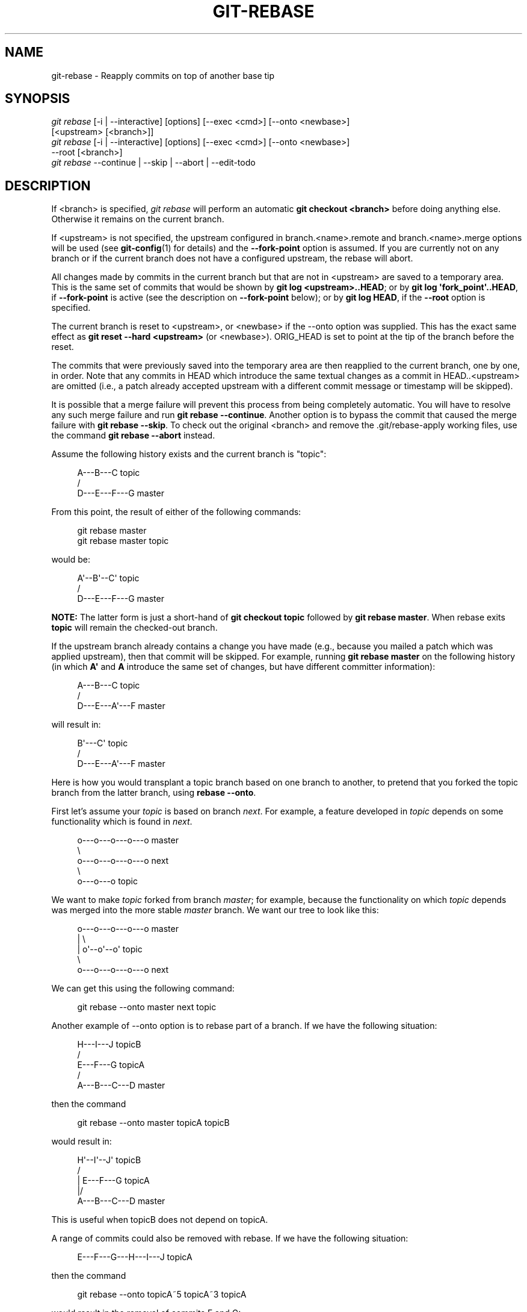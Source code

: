 '\" t
.\"     Title: git-rebase
.\"    Author: [FIXME: author] [see http://docbook.sf.net/el/author]
.\" Generator: DocBook XSL Stylesheets v1.78.1 <http://docbook.sf.net/>
.\"      Date: 08/14/2016
.\"    Manual: Git Manual
.\"    Source: Git 2.10.0.rc0
.\"  Language: English
.\"
.TH "GIT\-REBASE" "1" "08/14/2016" "Git 2\&.10\&.0\&.rc0" "Git Manual"
.\" -----------------------------------------------------------------
.\" * Define some portability stuff
.\" -----------------------------------------------------------------
.\" ~~~~~~~~~~~~~~~~~~~~~~~~~~~~~~~~~~~~~~~~~~~~~~~~~~~~~~~~~~~~~~~~~
.\" http://bugs.debian.org/507673
.\" http://lists.gnu.org/archive/html/groff/2009-02/msg00013.html
.\" ~~~~~~~~~~~~~~~~~~~~~~~~~~~~~~~~~~~~~~~~~~~~~~~~~~~~~~~~~~~~~~~~~
.ie \n(.g .ds Aq \(aq
.el       .ds Aq '
.\" -----------------------------------------------------------------
.\" * set default formatting
.\" -----------------------------------------------------------------
.\" disable hyphenation
.nh
.\" disable justification (adjust text to left margin only)
.ad l
.\" -----------------------------------------------------------------
.\" * MAIN CONTENT STARTS HERE *
.\" -----------------------------------------------------------------
.SH "NAME"
git-rebase \- Reapply commits on top of another base tip
.SH "SYNOPSIS"
.sp
.nf
\fIgit rebase\fR [\-i | \-\-interactive] [options] [\-\-exec <cmd>] [\-\-onto <newbase>]
        [<upstream> [<branch>]]
\fIgit rebase\fR [\-i | \-\-interactive] [options] [\-\-exec <cmd>] [\-\-onto <newbase>]
        \-\-root [<branch>]
\fIgit rebase\fR \-\-continue | \-\-skip | \-\-abort | \-\-edit\-todo
.fi
.sp
.SH "DESCRIPTION"
.sp
If <branch> is specified, \fIgit rebase\fR will perform an automatic \fBgit checkout <branch>\fR before doing anything else\&. Otherwise it remains on the current branch\&.
.sp
If <upstream> is not specified, the upstream configured in branch\&.<name>\&.remote and branch\&.<name>\&.merge options will be used (see \fBgit-config\fR(1) for details) and the \fB\-\-fork\-point\fR option is assumed\&. If you are currently not on any branch or if the current branch does not have a configured upstream, the rebase will abort\&.
.sp
All changes made by commits in the current branch but that are not in <upstream> are saved to a temporary area\&. This is the same set of commits that would be shown by \fBgit log <upstream>\&.\&.HEAD\fR; or by \fBgit log \(aqfork_point\(aq\&.\&.HEAD\fR, if \fB\-\-fork\-point\fR is active (see the description on \fB\-\-fork\-point\fR below); or by \fBgit log HEAD\fR, if the \fB\-\-root\fR option is specified\&.
.sp
The current branch is reset to <upstream>, or <newbase> if the \-\-onto option was supplied\&. This has the exact same effect as \fBgit reset \-\-hard <upstream>\fR (or <newbase>)\&. ORIG_HEAD is set to point at the tip of the branch before the reset\&.
.sp
The commits that were previously saved into the temporary area are then reapplied to the current branch, one by one, in order\&. Note that any commits in HEAD which introduce the same textual changes as a commit in HEAD\&.\&.<upstream> are omitted (i\&.e\&., a patch already accepted upstream with a different commit message or timestamp will be skipped)\&.
.sp
It is possible that a merge failure will prevent this process from being completely automatic\&. You will have to resolve any such merge failure and run \fBgit rebase \-\-continue\fR\&. Another option is to bypass the commit that caused the merge failure with \fBgit rebase \-\-skip\fR\&. To check out the original <branch> and remove the \&.git/rebase\-apply working files, use the command \fBgit rebase \-\-abort\fR instead\&.
.sp
Assume the following history exists and the current branch is "topic":
.sp
.if n \{\
.RS 4
.\}
.nf
          A\-\-\-B\-\-\-C topic
         /
    D\-\-\-E\-\-\-F\-\-\-G master
.fi
.if n \{\
.RE
.\}
.sp
.sp
From this point, the result of either of the following commands:
.sp
.if n \{\
.RS 4
.\}
.nf
git rebase master
git rebase master topic
.fi
.if n \{\
.RE
.\}
.sp
would be:
.sp
.if n \{\
.RS 4
.\}
.nf
                  A\(aq\-\-B\(aq\-\-C\(aq topic
                 /
    D\-\-\-E\-\-\-F\-\-\-G master
.fi
.if n \{\
.RE
.\}
.sp
.sp
\fBNOTE:\fR The latter form is just a short\-hand of \fBgit checkout topic\fR followed by \fBgit rebase master\fR\&. When rebase exits \fBtopic\fR will remain the checked\-out branch\&.
.sp
If the upstream branch already contains a change you have made (e\&.g\&., because you mailed a patch which was applied upstream), then that commit will be skipped\&. For example, running \fBgit rebase master\fR on the following history (in which \fBA\(aq\fR and \fBA\fR introduce the same set of changes, but have different committer information):
.sp
.if n \{\
.RS 4
.\}
.nf
          A\-\-\-B\-\-\-C topic
         /
    D\-\-\-E\-\-\-A\(aq\-\-\-F master
.fi
.if n \{\
.RE
.\}
.sp
.sp
will result in:
.sp
.if n \{\
.RS 4
.\}
.nf
                   B\(aq\-\-\-C\(aq topic
                  /
    D\-\-\-E\-\-\-A\(aq\-\-\-F master
.fi
.if n \{\
.RE
.\}
.sp
.sp
Here is how you would transplant a topic branch based on one branch to another, to pretend that you forked the topic branch from the latter branch, using \fBrebase \-\-onto\fR\&.
.sp
First let\(cqs assume your \fItopic\fR is based on branch \fInext\fR\&. For example, a feature developed in \fItopic\fR depends on some functionality which is found in \fInext\fR\&.
.sp
.if n \{\
.RS 4
.\}
.nf
    o\-\-\-o\-\-\-o\-\-\-o\-\-\-o  master
         \e
          o\-\-\-o\-\-\-o\-\-\-o\-\-\-o  next
                           \e
                            o\-\-\-o\-\-\-o  topic
.fi
.if n \{\
.RE
.\}
.sp
.sp
We want to make \fItopic\fR forked from branch \fImaster\fR; for example, because the functionality on which \fItopic\fR depends was merged into the more stable \fImaster\fR branch\&. We want our tree to look like this:
.sp
.if n \{\
.RS 4
.\}
.nf
    o\-\-\-o\-\-\-o\-\-\-o\-\-\-o  master
        |            \e
        |             o\(aq\-\-o\(aq\-\-o\(aq  topic
         \e
          o\-\-\-o\-\-\-o\-\-\-o\-\-\-o  next
.fi
.if n \{\
.RE
.\}
.sp
.sp
We can get this using the following command:
.sp
.if n \{\
.RS 4
.\}
.nf
git rebase \-\-onto master next topic
.fi
.if n \{\
.RE
.\}
.sp
Another example of \-\-onto option is to rebase part of a branch\&. If we have the following situation:
.sp
.if n \{\
.RS 4
.\}
.nf
                            H\-\-\-I\-\-\-J topicB
                           /
                  E\-\-\-F\-\-\-G  topicA
                 /
    A\-\-\-B\-\-\-C\-\-\-D  master
.fi
.if n \{\
.RE
.\}
.sp
.sp
then the command
.sp
.if n \{\
.RS 4
.\}
.nf
git rebase \-\-onto master topicA topicB
.fi
.if n \{\
.RE
.\}
.sp
would result in:
.sp
.if n \{\
.RS 4
.\}
.nf
                 H\(aq\-\-I\(aq\-\-J\(aq  topicB
                /
                | E\-\-\-F\-\-\-G  topicA
                |/
    A\-\-\-B\-\-\-C\-\-\-D  master
.fi
.if n \{\
.RE
.\}
.sp
.sp
This is useful when topicB does not depend on topicA\&.
.sp
A range of commits could also be removed with rebase\&. If we have the following situation:
.sp
.if n \{\
.RS 4
.\}
.nf
    E\-\-\-F\-\-\-G\-\-\-H\-\-\-I\-\-\-J  topicA
.fi
.if n \{\
.RE
.\}
.sp
.sp
then the command
.sp
.if n \{\
.RS 4
.\}
.nf
git rebase \-\-onto topicA~5 topicA~3 topicA
.fi
.if n \{\
.RE
.\}
.sp
would result in the removal of commits F and G:
.sp
.if n \{\
.RS 4
.\}
.nf
    E\-\-\-H\(aq\-\-\-I\(aq\-\-\-J\(aq  topicA
.fi
.if n \{\
.RE
.\}
.sp
.sp
This is useful if F and G were flawed in some way, or should not be part of topicA\&. Note that the argument to \-\-onto and the <upstream> parameter can be any valid commit\-ish\&.
.sp
In case of conflict, \fIgit rebase\fR will stop at the first problematic commit and leave conflict markers in the tree\&. You can use \fIgit diff\fR to locate the markers (<<<<<<) and make edits to resolve the conflict\&. For each file you edit, you need to tell Git that the conflict has been resolved, typically this would be done with
.sp
.if n \{\
.RS 4
.\}
.nf
git add <filename>
.fi
.if n \{\
.RE
.\}
.sp
After resolving the conflict manually and updating the index with the desired resolution, you can continue the rebasing process with
.sp
.if n \{\
.RS 4
.\}
.nf
git rebase \-\-continue
.fi
.if n \{\
.RE
.\}
.sp
Alternatively, you can undo the \fIgit rebase\fR with
.sp
.if n \{\
.RS 4
.\}
.nf
git rebase \-\-abort
.fi
.if n \{\
.RE
.\}
.SH "CONFIGURATION"
.PP
rebase\&.stat
.RS 4
Whether to show a diffstat of what changed upstream since the last rebase\&. False by default\&.
.RE
.PP
rebase\&.autoSquash
.RS 4
If set to true enable
\fB\-\-autosquash\fR
option by default\&.
.RE
.PP
rebase\&.autoStash
.RS 4
If set to true enable
\fB\-\-autostash\fR
option by default\&.
.RE
.PP
rebase\&.missingCommitsCheck
.RS 4
If set to "warn", print warnings about removed commits in interactive mode\&. If set to "error", print the warnings and stop the rebase\&. If set to "ignore", no checking is done\&. "ignore" by default\&.
.RE
.PP
rebase\&.instructionFormat
.RS 4
Custom commit list format to use during an
\fB\-\-interactive\fR
rebase\&.
.RE
.SH "OPTIONS"
.PP
\-\-onto <newbase>
.RS 4
Starting point at which to create the new commits\&. If the \-\-onto option is not specified, the starting point is <upstream>\&. May be any valid commit, and not just an existing branch name\&.
.sp
As a special case, you may use "A\&.\&.\&.B" as a shortcut for the merge base of A and B if there is exactly one merge base\&. You can leave out at most one of A and B, in which case it defaults to HEAD\&.
.RE
.PP
<upstream>
.RS 4
Upstream branch to compare against\&. May be any valid commit, not just an existing branch name\&. Defaults to the configured upstream for the current branch\&.
.RE
.PP
<branch>
.RS 4
Working branch; defaults to HEAD\&.
.RE
.PP
\-\-continue
.RS 4
Restart the rebasing process after having resolved a merge conflict\&.
.RE
.PP
\-\-abort
.RS 4
Abort the rebase operation and reset HEAD to the original branch\&. If <branch> was provided when the rebase operation was started, then HEAD will be reset to <branch>\&. Otherwise HEAD will be reset to where it was when the rebase operation was started\&.
.RE
.PP
\-\-keep\-empty
.RS 4
Keep the commits that do not change anything from its parents in the result\&.
.RE
.PP
\-\-skip
.RS 4
Restart the rebasing process by skipping the current patch\&.
.RE
.PP
\-\-edit\-todo
.RS 4
Edit the todo list during an interactive rebase\&.
.RE
.PP
\-m, \-\-merge
.RS 4
Use merging strategies to rebase\&. When the recursive (default) merge strategy is used, this allows rebase to be aware of renames on the upstream side\&.
.sp
Note that a rebase merge works by replaying each commit from the working branch on top of the <upstream> branch\&. Because of this, when a merge conflict happens, the side reported as
\fIours\fR
is the so\-far rebased series, starting with <upstream>, and
\fItheirs\fR
is the working branch\&. In other words, the sides are swapped\&.
.RE
.PP
\-s <strategy>, \-\-strategy=<strategy>
.RS 4
Use the given merge strategy\&. If there is no
\fB\-s\fR
option
\fIgit merge\-recursive\fR
is used instead\&. This implies \-\-merge\&.
.sp
Because
\fIgit rebase\fR
replays each commit from the working branch on top of the <upstream> branch using the given strategy, using the
\fIours\fR
strategy simply discards all patches from the <branch>, which makes little sense\&.
.RE
.PP
\-X <strategy\-option>, \-\-strategy\-option=<strategy\-option>
.RS 4
Pass the <strategy\-option> through to the merge strategy\&. This implies
\fB\-\-merge\fR
and, if no strategy has been specified,
\fB\-s recursive\fR\&. Note the reversal of
\fIours\fR
and
\fItheirs\fR
as noted above for the
\fB\-m\fR
option\&.
.RE
.PP
\-S[<keyid>], \-\-gpg\-sign[=<keyid>]
.RS 4
GPG\-sign commits\&. The
\fBkeyid\fR
argument is optional and defaults to the committer identity; if specified, it must be stuck to the option without a space\&.
.RE
.PP
\-q, \-\-quiet
.RS 4
Be quiet\&. Implies \-\-no\-stat\&.
.RE
.PP
\-v, \-\-verbose
.RS 4
Be verbose\&. Implies \-\-stat\&.
.RE
.PP
\-\-stat
.RS 4
Show a diffstat of what changed upstream since the last rebase\&. The diffstat is also controlled by the configuration option rebase\&.stat\&.
.RE
.PP
\-n, \-\-no\-stat
.RS 4
Do not show a diffstat as part of the rebase process\&.
.RE
.PP
\-\-no\-verify
.RS 4
This option bypasses the pre\-rebase hook\&. See also
\fBgithooks\fR(5)\&.
.RE
.PP
\-\-verify
.RS 4
Allows the pre\-rebase hook to run, which is the default\&. This option can be used to override \-\-no\-verify\&. See also
\fBgithooks\fR(5)\&.
.RE
.PP
\-C<n>
.RS 4
Ensure at least <n> lines of surrounding context match before and after each change\&. When fewer lines of surrounding context exist they all must match\&. By default no context is ever ignored\&.
.RE
.PP
\-f, \-\-force\-rebase
.RS 4
Force a rebase even if the current branch is up\-to\-date and the command without
\fB\-\-force\fR
would return without doing anything\&.
.sp
You may find this (or \-\-no\-ff with an interactive rebase) helpful after reverting a topic branch merge, as this option recreates the topic branch with fresh commits so it can be remerged successfully without needing to "revert the reversion" (see the
\m[blue]\fBrevert\-a\-faulty\-merge How\-To\fR\m[]\&\s-2\u[1]\d\s+2
for details)\&.
.RE
.PP
\-\-fork\-point, \-\-no\-fork\-point
.RS 4
Use reflog to find a better common ancestor between <upstream> and <branch> when calculating which commits have been introduced by <branch>\&.
.sp
When \-\-fork\-point is active,
\fIfork_point\fR
will be used instead of <upstream> to calculate the set of commits to rebase, where
\fIfork_point\fR
is the result of
\fBgit merge\-base \-\-fork\-point <upstream> <branch>\fR
command (see
\fBgit-merge-base\fR(1))\&. If
\fIfork_point\fR
ends up being empty, the <upstream> will be used as a fallback\&.
.sp
If either <upstream> or \-\-root is given on the command line, then the default is
\fB\-\-no\-fork\-point\fR, otherwise the default is
\fB\-\-fork\-point\fR\&.
.RE
.PP
\-\-ignore\-whitespace, \-\-whitespace=<option>
.RS 4
These flag are passed to the
\fIgit apply\fR
program (see
\fBgit-apply\fR(1)) that applies the patch\&. Incompatible with the \-\-interactive option\&.
.RE
.PP
\-\-committer\-date\-is\-author\-date, \-\-ignore\-date
.RS 4
These flags are passed to
\fIgit am\fR
to easily change the dates of the rebased commits (see
\fBgit-am\fR(1))\&. Incompatible with the \-\-interactive option\&.
.RE
.PP
\-i, \-\-interactive
.RS 4
Make a list of the commits which are about to be rebased\&. Let the user edit that list before rebasing\&. This mode can also be used to split commits (see SPLITTING COMMITS below)\&.
.sp
The commit list format can be changed by setting the configuration option rebase\&.instructionFormat\&. A customized instruction format will automatically have the long commit hash prepended to the format\&.
.RE
.PP
\-p, \-\-preserve\-merges
.RS 4
Recreate merge commits instead of flattening the history by replaying commits a merge commit introduces\&. Merge conflict resolutions or manual amendments to merge commits are not preserved\&.
.sp
This uses the
\fB\-\-interactive\fR
machinery internally, but combining it with the
\fB\-\-interactive\fR
option explicitly is generally not a good idea unless you know what you are doing (see BUGS below)\&.
.RE
.PP
\-x <cmd>, \-\-exec <cmd>
.RS 4
Append "exec <cmd>" after each line creating a commit in the final history\&. <cmd> will be interpreted as one or more shell commands\&.
.sp
You may execute several commands by either using one instance of
\fB\-\-exec\fR
with several commands:
.sp
.if n \{\
.RS 4
.\}
.nf
git rebase \-i \-\-exec "cmd1 && cmd2 && \&.\&.\&."
.fi
.if n \{\
.RE
.\}
.sp
or by giving more than one
\fB\-\-exec\fR:
.sp
.if n \{\
.RS 4
.\}
.nf
git rebase \-i \-\-exec "cmd1" \-\-exec "cmd2" \-\-exec \&.\&.\&.
.fi
.if n \{\
.RE
.\}
.sp
If
\fB\-\-autosquash\fR
is used, "exec" lines will not be appended for the intermediate commits, and will only appear at the end of each squash/fixup series\&.
.sp
This uses the
\fB\-\-interactive\fR
machinery internally, but it can be run without an explicit
\fB\-\-interactive\fR\&.
.RE
.PP
\-\-root
.RS 4
Rebase all commits reachable from <branch>, instead of limiting them with an <upstream>\&. This allows you to rebase the root commit(s) on a branch\&. When used with \-\-onto, it will skip changes already contained in <newbase> (instead of <upstream>) whereas without \-\-onto it will operate on every change\&. When used together with both \-\-onto and \-\-preserve\-merges,
\fIall\fR
root commits will be rewritten to have <newbase> as parent instead\&.
.RE
.PP
\-\-autosquash, \-\-no\-autosquash
.RS 4
When the commit log message begins with "squash! \&..." (or "fixup! \&..."), and there is a commit whose title begins with the same \&..., automatically modify the todo list of rebase \-i so that the commit marked for squashing comes right after the commit to be modified, and change the action of the moved commit from
\fBpick\fR
to
\fBsquash\fR
(or
\fBfixup\fR)\&. Ignores subsequent "fixup! " or "squash! " after the first, in case you referred to an earlier fixup/squash with
\fBgit commit \-\-fixup/\-\-squash\fR\&.
.sp
This option is only valid when the
\fB\-\-interactive\fR
option is used\&.
.sp
If the
\fB\-\-autosquash\fR
option is enabled by default using the configuration variable
\fBrebase\&.autoSquash\fR, this option can be used to override and disable this setting\&.
.RE
.PP
\-\-autostash, \-\-no\-autostash
.RS 4
Automatically create a temporary stash before the operation begins, and apply it after the operation ends\&. This means that you can run rebase on a dirty worktree\&. However, use with care: the final stash application after a successful rebase might result in non\-trivial conflicts\&.
.RE
.PP
\-\-no\-ff
.RS 4
With \-\-interactive, cherry\-pick all rebased commits instead of fast\-forwarding over the unchanged ones\&. This ensures that the entire history of the rebased branch is composed of new commits\&.
.sp
Without \-\-interactive, this is a synonym for \-\-force\-rebase\&.
.sp
You may find this helpful after reverting a topic branch merge, as this option recreates the topic branch with fresh commits so it can be remerged successfully without needing to "revert the reversion" (see the
\m[blue]\fBrevert\-a\-faulty\-merge How\-To\fR\m[]\&\s-2\u[1]\d\s+2
for details)\&.
.RE
.SH "MERGE STRATEGIES"
.sp
The merge mechanism (\fBgit merge\fR and \fBgit pull\fR commands) allows the backend \fImerge strategies\fR to be chosen with \fB\-s\fR option\&. Some strategies can also take their own options, which can be passed by giving \fB\-X<option>\fR arguments to \fBgit merge\fR and/or \fBgit pull\fR\&.
.PP
resolve
.RS 4
This can only resolve two heads (i\&.e\&. the current branch and another branch you pulled from) using a 3\-way merge algorithm\&. It tries to carefully detect criss\-cross merge ambiguities and is considered generally safe and fast\&.
.RE
.PP
recursive
.RS 4
This can only resolve two heads using a 3\-way merge algorithm\&. When there is more than one common ancestor that can be used for 3\-way merge, it creates a merged tree of the common ancestors and uses that as the reference tree for the 3\-way merge\&. This has been reported to result in fewer merge conflicts without causing mismerges by tests done on actual merge commits taken from Linux 2\&.6 kernel development history\&. Additionally this can detect and handle merges involving renames\&. This is the default merge strategy when pulling or merging one branch\&.
.sp
The
\fIrecursive\fR
strategy can take the following options:
.PP
ours
.RS 4
This option forces conflicting hunks to be auto\-resolved cleanly by favoring
\fIour\fR
version\&. Changes from the other tree that do not conflict with our side are reflected to the merge result\&. For a binary file, the entire contents are taken from our side\&.
.sp
This should not be confused with the
\fIours\fR
merge strategy, which does not even look at what the other tree contains at all\&. It discards everything the other tree did, declaring
\fIour\fR
history contains all that happened in it\&.
.RE
.PP
theirs
.RS 4
This is the opposite of
\fIours\fR\&.
.RE
.PP
patience
.RS 4
With this option,
\fImerge\-recursive\fR
spends a little extra time to avoid mismerges that sometimes occur due to unimportant matching lines (e\&.g\&., braces from distinct functions)\&. Use this when the branches to be merged have diverged wildly\&. See also
\fBgit-diff\fR(1)\fB\-\-patience\fR\&.
.RE
.PP
diff\-algorithm=[patience|minimal|histogram|myers]
.RS 4
Tells
\fImerge\-recursive\fR
to use a different diff algorithm, which can help avoid mismerges that occur due to unimportant matching lines (such as braces from distinct functions)\&. See also
\fBgit-diff\fR(1)\fB\-\-diff\-algorithm\fR\&.
.RE
.PP
ignore\-space\-change, ignore\-all\-space, ignore\-space\-at\-eol
.RS 4
Treats lines with the indicated type of whitespace change as unchanged for the sake of a three\-way merge\&. Whitespace changes mixed with other changes to a line are not ignored\&. See also
\fBgit-diff\fR(1)\fB\-b\fR,
\fB\-w\fR, and
\fB\-\-ignore\-space\-at\-eol\fR\&.
.sp
.RS 4
.ie n \{\
\h'-04'\(bu\h'+03'\c
.\}
.el \{\
.sp -1
.IP \(bu 2.3
.\}
If
\fItheir\fR
version only introduces whitespace changes to a line,
\fIour\fR
version is used;
.RE
.sp
.RS 4
.ie n \{\
\h'-04'\(bu\h'+03'\c
.\}
.el \{\
.sp -1
.IP \(bu 2.3
.\}
If
\fIour\fR
version introduces whitespace changes but
\fItheir\fR
version includes a substantial change,
\fItheir\fR
version is used;
.RE
.sp
.RS 4
.ie n \{\
\h'-04'\(bu\h'+03'\c
.\}
.el \{\
.sp -1
.IP \(bu 2.3
.\}
Otherwise, the merge proceeds in the usual way\&.
.RE
.RE
.PP
renormalize
.RS 4
This runs a virtual check\-out and check\-in of all three stages of a file when resolving a three\-way merge\&. This option is meant to be used when merging branches with different clean filters or end\-of\-line normalization rules\&. See "Merging branches with differing checkin/checkout attributes" in
\fBgitattributes\fR(5)
for details\&.
.RE
.PP
no\-renormalize
.RS 4
Disables the
\fBrenormalize\fR
option\&. This overrides the
\fBmerge\&.renormalize\fR
configuration variable\&.
.RE
.PP
no\-renames
.RS 4
Turn off rename detection\&. See also
\fBgit-diff\fR(1)\fB\-\-no\-renames\fR\&.
.RE
.PP
find\-renames[=<n>]
.RS 4
Turn on rename detection, optionally setting the similarity threshold\&. This is the default\&. See also
\fBgit-diff\fR(1)\fB\-\-find\-renames\fR\&.
.RE
.PP
rename\-threshold=<n>
.RS 4
Deprecated synonym for
\fBfind\-renames=<n>\fR\&.
.RE
.PP
subtree[=<path>]
.RS 4
This option is a more advanced form of
\fIsubtree\fR
strategy, where the strategy makes a guess on how two trees must be shifted to match with each other when merging\&. Instead, the specified path is prefixed (or stripped from the beginning) to make the shape of two trees to match\&.
.RE
.RE
.PP
octopus
.RS 4
This resolves cases with more than two heads, but refuses to do a complex merge that needs manual resolution\&. It is primarily meant to be used for bundling topic branch heads together\&. This is the default merge strategy when pulling or merging more than one branch\&.
.RE
.PP
ours
.RS 4
This resolves any number of heads, but the resulting tree of the merge is always that of the current branch head, effectively ignoring all changes from all other branches\&. It is meant to be used to supersede old development history of side branches\&. Note that this is different from the \-Xours option to the
\fIrecursive\fR
merge strategy\&.
.RE
.PP
subtree
.RS 4
This is a modified recursive strategy\&. When merging trees A and B, if B corresponds to a subtree of A, B is first adjusted to match the tree structure of A, instead of reading the trees at the same level\&. This adjustment is also done to the common ancestor tree\&.
.RE
.sp
With the strategies that use 3\-way merge (including the default, \fIrecursive\fR), if a change is made on both branches, but later reverted on one of the branches, that change will be present in the merged result; some people find this behavior confusing\&. It occurs because only the heads and the merge base are considered when performing a merge, not the individual commits\&. The merge algorithm therefore considers the reverted change as no change at all, and substitutes the changed version instead\&.
.SH "NOTES"
.sp
You should understand the implications of using \fIgit rebase\fR on a repository that you share\&. See also RECOVERING FROM UPSTREAM REBASE below\&.
.sp
When the git\-rebase command is run, it will first execute a "pre\-rebase" hook if one exists\&. You can use this hook to do sanity checks and reject the rebase if it isn\(cqt appropriate\&. Please see the template pre\-rebase hook script for an example\&.
.sp
Upon completion, <branch> will be the current branch\&.
.SH "INTERACTIVE MODE"
.sp
Rebasing interactively means that you have a chance to edit the commits which are rebased\&. You can reorder the commits, and you can remove them (weeding out bad or otherwise unwanted patches)\&.
.sp
The interactive mode is meant for this type of workflow:
.sp
.RS 4
.ie n \{\
\h'-04' 1.\h'+01'\c
.\}
.el \{\
.sp -1
.IP "  1." 4.2
.\}
have a wonderful idea
.RE
.sp
.RS 4
.ie n \{\
\h'-04' 2.\h'+01'\c
.\}
.el \{\
.sp -1
.IP "  2." 4.2
.\}
hack on the code
.RE
.sp
.RS 4
.ie n \{\
\h'-04' 3.\h'+01'\c
.\}
.el \{\
.sp -1
.IP "  3." 4.2
.\}
prepare a series for submission
.RE
.sp
.RS 4
.ie n \{\
\h'-04' 4.\h'+01'\c
.\}
.el \{\
.sp -1
.IP "  4." 4.2
.\}
submit
.RE
.sp
where point 2\&. consists of several instances of
.sp
a) regular use
.sp
.RS 4
.ie n \{\
\h'-04' 1.\h'+01'\c
.\}
.el \{\
.sp -1
.IP "  1." 4.2
.\}
finish something worthy of a commit
.RE
.sp
.RS 4
.ie n \{\
\h'-04' 2.\h'+01'\c
.\}
.el \{\
.sp -1
.IP "  2." 4.2
.\}
commit
.RE
.sp
b) independent fixup
.sp
.RS 4
.ie n \{\
\h'-04' 1.\h'+01'\c
.\}
.el \{\
.sp -1
.IP "  1." 4.2
.\}
realize that something does not work
.RE
.sp
.RS 4
.ie n \{\
\h'-04' 2.\h'+01'\c
.\}
.el \{\
.sp -1
.IP "  2." 4.2
.\}
fix that
.RE
.sp
.RS 4
.ie n \{\
\h'-04' 3.\h'+01'\c
.\}
.el \{\
.sp -1
.IP "  3." 4.2
.\}
commit it
.RE
.sp
Sometimes the thing fixed in b\&.2\&. cannot be amended to the not\-quite perfect commit it fixes, because that commit is buried deeply in a patch series\&. That is exactly what interactive rebase is for: use it after plenty of "a"s and "b"s, by rearranging and editing commits, and squashing multiple commits into one\&.
.sp
Start it with the last commit you want to retain as\-is:
.sp
.if n \{\
.RS 4
.\}
.nf
git rebase \-i <after\-this\-commit>
.fi
.if n \{\
.RE
.\}
.sp
An editor will be fired up with all the commits in your current branch (ignoring merge commits), which come after the given commit\&. You can reorder the commits in this list to your heart\(cqs content, and you can remove them\&. The list looks more or less like this:
.sp
.if n \{\
.RS 4
.\}
.nf
pick deadbee The oneline of this commit
pick fa1afe1 The oneline of the next commit
\&.\&.\&.
.fi
.if n \{\
.RE
.\}
.sp
.sp
The oneline descriptions are purely for your pleasure; \fIgit rebase\fR will not look at them but at the commit names ("deadbee" and "fa1afe1" in this example), so do not delete or edit the names\&.
.sp
By replacing the command "pick" with the command "edit", you can tell \fIgit rebase\fR to stop after applying that commit, so that you can edit the files and/or the commit message, amend the commit, and continue rebasing\&.
.sp
If you just want to edit the commit message for a commit, replace the command "pick" with the command "reword"\&.
.sp
To drop a commit, replace the command "pick" with "drop", or just delete the matching line\&.
.sp
If you want to fold two or more commits into one, replace the command "pick" for the second and subsequent commits with "squash" or "fixup"\&. If the commits had different authors, the folded commit will be attributed to the author of the first commit\&. The suggested commit message for the folded commit is the concatenation of the commit messages of the first commit and of those with the "squash" command, but omits the commit messages of commits with the "fixup" command\&.
.sp
\fIgit rebase\fR will stop when "pick" has been replaced with "edit" or when a command fails due to merge errors\&. When you are done editing and/or resolving conflicts you can continue with \fBgit rebase \-\-continue\fR\&.
.sp
For example, if you want to reorder the last 5 commits, such that what was HEAD~4 becomes the new HEAD\&. To achieve that, you would call \fIgit rebase\fR like this:
.sp
.if n \{\
.RS 4
.\}
.nf
$ git rebase \-i HEAD~5
.fi
.if n \{\
.RE
.\}
.sp
.sp
And move the first patch to the end of the list\&.
.sp
You might want to preserve merges, if you have a history like this:
.sp
.if n \{\
.RS 4
.\}
.nf
           X
            \e
         A\-\-\-M\-\-\-B
        /
\-\-\-o\-\-\-O\-\-\-P\-\-\-Q
.fi
.if n \{\
.RE
.\}
.sp
.sp
Suppose you want to rebase the side branch starting at "A" to "Q"\&. Make sure that the current HEAD is "B", and call
.sp
.if n \{\
.RS 4
.\}
.nf
$ git rebase \-i \-p \-\-onto Q O
.fi
.if n \{\
.RE
.\}
.sp
.sp
Reordering and editing commits usually creates untested intermediate steps\&. You may want to check that your history editing did not break anything by running a test, or at least recompiling at intermediate points in history by using the "exec" command (shortcut "x")\&. You may do so by creating a todo list like this one:
.sp
.if n \{\
.RS 4
.\}
.nf
pick deadbee Implement feature XXX
fixup f1a5c00 Fix to feature XXX
exec make
pick c0ffeee The oneline of the next commit
edit deadbab The oneline of the commit after
exec cd subdir; make test
\&.\&.\&.
.fi
.if n \{\
.RE
.\}
.sp
.sp
The interactive rebase will stop when a command fails (i\&.e\&. exits with non\-0 status) to give you an opportunity to fix the problem\&. You can continue with \fBgit rebase \-\-continue\fR\&.
.sp
The "exec" command launches the command in a shell (the one specified in \fB$SHELL\fR, or the default shell if \fB$SHELL\fR is not set), so you can use shell features (like "cd", ">", ";" \&...)\&. The command is run from the root of the working tree\&.
.sp
.if n \{\
.RS 4
.\}
.nf
$ git rebase \-i \-\-exec "make test"
.fi
.if n \{\
.RE
.\}
.sp
.sp
This command lets you check that intermediate commits are compilable\&. The todo list becomes like that:
.sp
.if n \{\
.RS 4
.\}
.nf
pick 5928aea one
exec make test
pick 04d0fda two
exec make test
pick ba46169 three
exec make test
pick f4593f9 four
exec make test
.fi
.if n \{\
.RE
.\}
.sp
.SH "SPLITTING COMMITS"
.sp
In interactive mode, you can mark commits with the action "edit"\&. However, this does not necessarily mean that \fIgit rebase\fR expects the result of this edit to be exactly one commit\&. Indeed, you can undo the commit, or you can add other commits\&. This can be used to split a commit into two:
.sp
.RS 4
.ie n \{\
\h'-04'\(bu\h'+03'\c
.\}
.el \{\
.sp -1
.IP \(bu 2.3
.\}
Start an interactive rebase with
\fBgit rebase \-i <commit>^\fR, where <commit> is the commit you want to split\&. In fact, any commit range will do, as long as it contains that commit\&.
.RE
.sp
.RS 4
.ie n \{\
\h'-04'\(bu\h'+03'\c
.\}
.el \{\
.sp -1
.IP \(bu 2.3
.\}
Mark the commit you want to split with the action "edit"\&.
.RE
.sp
.RS 4
.ie n \{\
\h'-04'\(bu\h'+03'\c
.\}
.el \{\
.sp -1
.IP \(bu 2.3
.\}
When it comes to editing that commit, execute
\fBgit reset HEAD^\fR\&. The effect is that the HEAD is rewound by one, and the index follows suit\&. However, the working tree stays the same\&.
.RE
.sp
.RS 4
.ie n \{\
\h'-04'\(bu\h'+03'\c
.\}
.el \{\
.sp -1
.IP \(bu 2.3
.\}
Now add the changes to the index that you want to have in the first commit\&. You can use
\fBgit add\fR
(possibly interactively) or
\fIgit gui\fR
(or both) to do that\&.
.RE
.sp
.RS 4
.ie n \{\
\h'-04'\(bu\h'+03'\c
.\}
.el \{\
.sp -1
.IP \(bu 2.3
.\}
Commit the now\-current index with whatever commit message is appropriate now\&.
.RE
.sp
.RS 4
.ie n \{\
\h'-04'\(bu\h'+03'\c
.\}
.el \{\
.sp -1
.IP \(bu 2.3
.\}
Repeat the last two steps until your working tree is clean\&.
.RE
.sp
.RS 4
.ie n \{\
\h'-04'\(bu\h'+03'\c
.\}
.el \{\
.sp -1
.IP \(bu 2.3
.\}
Continue the rebase with
\fBgit rebase \-\-continue\fR\&.
.RE
.sp
If you are not absolutely sure that the intermediate revisions are consistent (they compile, pass the testsuite, etc\&.) you should use \fIgit stash\fR to stash away the not\-yet\-committed changes after each commit, test, and amend the commit if fixes are necessary\&.
.SH "RECOVERING FROM UPSTREAM REBASE"
.sp
Rebasing (or any other form of rewriting) a branch that others have based work on is a bad idea: anyone downstream of it is forced to manually fix their history\&. This section explains how to do the fix from the downstream\(cqs point of view\&. The real fix, however, would be to avoid rebasing the upstream in the first place\&.
.sp
To illustrate, suppose you are in a situation where someone develops a \fIsubsystem\fR branch, and you are working on a \fItopic\fR that is dependent on this \fIsubsystem\fR\&. You might end up with a history like the following:
.sp
.if n \{\
.RS 4
.\}
.nf
    o\-\-\-o\-\-\-o\-\-\-o\-\-\-o\-\-\-o\-\-\-o\-\-\-o\-\-\-o  master
         \e
          o\-\-\-o\-\-\-o\-\-\-o\-\-\-o  subsystem
                           \e
                            *\-\-\-*\-\-\-*  topic
.fi
.if n \{\
.RE
.\}
.sp
.sp
If \fIsubsystem\fR is rebased against \fImaster\fR, the following happens:
.sp
.if n \{\
.RS 4
.\}
.nf
    o\-\-\-o\-\-\-o\-\-\-o\-\-\-o\-\-\-o\-\-\-o\-\-\-o  master
         \e                       \e
          o\-\-\-o\-\-\-o\-\-\-o\-\-\-o       o\(aq\-\-o\(aq\-\-o\(aq\-\-o\(aq\-\-o\(aq  subsystem
                           \e
                            *\-\-\-*\-\-\-*  topic
.fi
.if n \{\
.RE
.\}
.sp
.sp
If you now continue development as usual, and eventually merge \fItopic\fR to \fIsubsystem\fR, the commits from \fIsubsystem\fR will remain duplicated forever:
.sp
.if n \{\
.RS 4
.\}
.nf
    o\-\-\-o\-\-\-o\-\-\-o\-\-\-o\-\-\-o\-\-\-o\-\-\-o  master
         \e                       \e
          o\-\-\-o\-\-\-o\-\-\-o\-\-\-o       o\(aq\-\-o\(aq\-\-o\(aq\-\-o\(aq\-\-o\(aq\-\-M  subsystem
                           \e                         /
                            *\-\-\-*\-\-\-*\-\&.\&.\&.\&.\&.\&.\&.\&.\&.\&.\-*\-\-*  topic
.fi
.if n \{\
.RE
.\}
.sp
.sp
Such duplicates are generally frowned upon because they clutter up history, making it harder to follow\&. To clean things up, you need to transplant the commits on \fItopic\fR to the new \fIsubsystem\fR tip, i\&.e\&., rebase \fItopic\fR\&. This becomes a ripple effect: anyone downstream from \fItopic\fR is forced to rebase too, and so on!
.sp
There are two kinds of fixes, discussed in the following subsections:
.PP
Easy case: The changes are literally the same\&.
.RS 4
This happens if the
\fIsubsystem\fR
rebase was a simple rebase and had no conflicts\&.
.RE
.PP
Hard case: The changes are not the same\&.
.RS 4
This happens if the
\fIsubsystem\fR
rebase had conflicts, or used
\fB\-\-interactive\fR
to omit, edit, squash, or fixup commits; or if the upstream used one of
\fBcommit \-\-amend\fR,
\fBreset\fR, or
\fBfilter\-branch\fR\&.
.RE
.SS "The easy case"
.sp
Only works if the changes (patch IDs based on the diff contents) on \fIsubsystem\fR are literally the same before and after the rebase \fIsubsystem\fR did\&.
.sp
In that case, the fix is easy because \fIgit rebase\fR knows to skip changes that are already present in the new upstream\&. So if you say (assuming you\(cqre on \fItopic\fR)
.sp
.if n \{\
.RS 4
.\}
.nf
    $ git rebase subsystem
.fi
.if n \{\
.RE
.\}
.sp
.sp
you will end up with the fixed history
.sp
.if n \{\
.RS 4
.\}
.nf
    o\-\-\-o\-\-\-o\-\-\-o\-\-\-o\-\-\-o\-\-\-o\-\-\-o  master
                                 \e
                                  o\(aq\-\-o\(aq\-\-o\(aq\-\-o\(aq\-\-o\(aq  subsystem
                                                   \e
                                                    *\-\-\-*\-\-\-*  topic
.fi
.if n \{\
.RE
.\}
.sp
.SS "The hard case"
.sp
Things get more complicated if the \fIsubsystem\fR changes do not exactly correspond to the ones before the rebase\&.
.if n \{\
.sp
.\}
.RS 4
.it 1 an-trap
.nr an-no-space-flag 1
.nr an-break-flag 1
.br
.ps +1
\fBNote\fR
.ps -1
.br
.sp
While an "easy case recovery" sometimes appears to be successful even in the hard case, it may have unintended consequences\&. For example, a commit that was removed via \fBgit rebase \-\-interactive\fR will be \fBresurrected\fR!
.sp .5v
.RE
.sp
The idea is to manually tell \fIgit rebase\fR "where the old \fIsubsystem\fR ended and your \fItopic\fR began", that is, what the old merge\-base between them was\&. You will have to find a way to name the last commit of the old \fIsubsystem\fR, for example:
.sp
.RS 4
.ie n \{\
\h'-04'\(bu\h'+03'\c
.\}
.el \{\
.sp -1
.IP \(bu 2.3
.\}
With the
\fIsubsystem\fR
reflog: after
\fIgit fetch\fR, the old tip of
\fIsubsystem\fR
is at
\fBsubsystem@{1}\fR\&. Subsequent fetches will increase the number\&. (See
\fBgit-reflog\fR(1)\&.)
.RE
.sp
.RS 4
.ie n \{\
\h'-04'\(bu\h'+03'\c
.\}
.el \{\
.sp -1
.IP \(bu 2.3
.\}
Relative to the tip of
\fItopic\fR: knowing that your
\fItopic\fR
has three commits, the old tip of
\fIsubsystem\fR
must be
\fBtopic~3\fR\&.
.RE
.sp
You can then transplant the old \fBsubsystem\&.\&.topic\fR to the new tip by saying (for the reflog case, and assuming you are on \fItopic\fR already):
.sp
.if n \{\
.RS 4
.\}
.nf
    $ git rebase \-\-onto subsystem subsystem@{1}
.fi
.if n \{\
.RE
.\}
.sp
.sp
The ripple effect of a "hard case" recovery is especially bad: \fIeveryone\fR downstream from \fItopic\fR will now have to perform a "hard case" recovery too!
.SH "BUGS"
.sp
The todo list presented by \fB\-\-preserve\-merges \-\-interactive\fR does not represent the topology of the revision graph\&. Editing commits and rewording their commit messages should work fine, but attempts to reorder commits tend to produce counterintuitive results\&.
.sp
For example, an attempt to rearrange
.sp
.if n \{\
.RS 4
.\}
.nf
1 \-\-\- 2 \-\-\- 3 \-\-\- 4 \-\-\- 5
.fi
.if n \{\
.RE
.\}
.sp
.sp
to
.sp
.if n \{\
.RS 4
.\}
.nf
1 \-\-\- 2 \-\-\- 4 \-\-\- 3 \-\-\- 5
.fi
.if n \{\
.RE
.\}
.sp
.sp
by moving the "pick 4" line will result in the following history:
.sp
.if n \{\
.RS 4
.\}
.nf
        3
       /
1 \-\-\- 2 \-\-\- 4 \-\-\- 5
.fi
.if n \{\
.RE
.\}
.sp
.SH "GIT"
.sp
Part of the \fBgit\fR(1) suite
.SH "NOTES"
.IP " 1." 4
revert-a-faulty-merge How-To
.RS 4
\%git-htmldocs/howto/revert-a-faulty-merge.html
.RE
